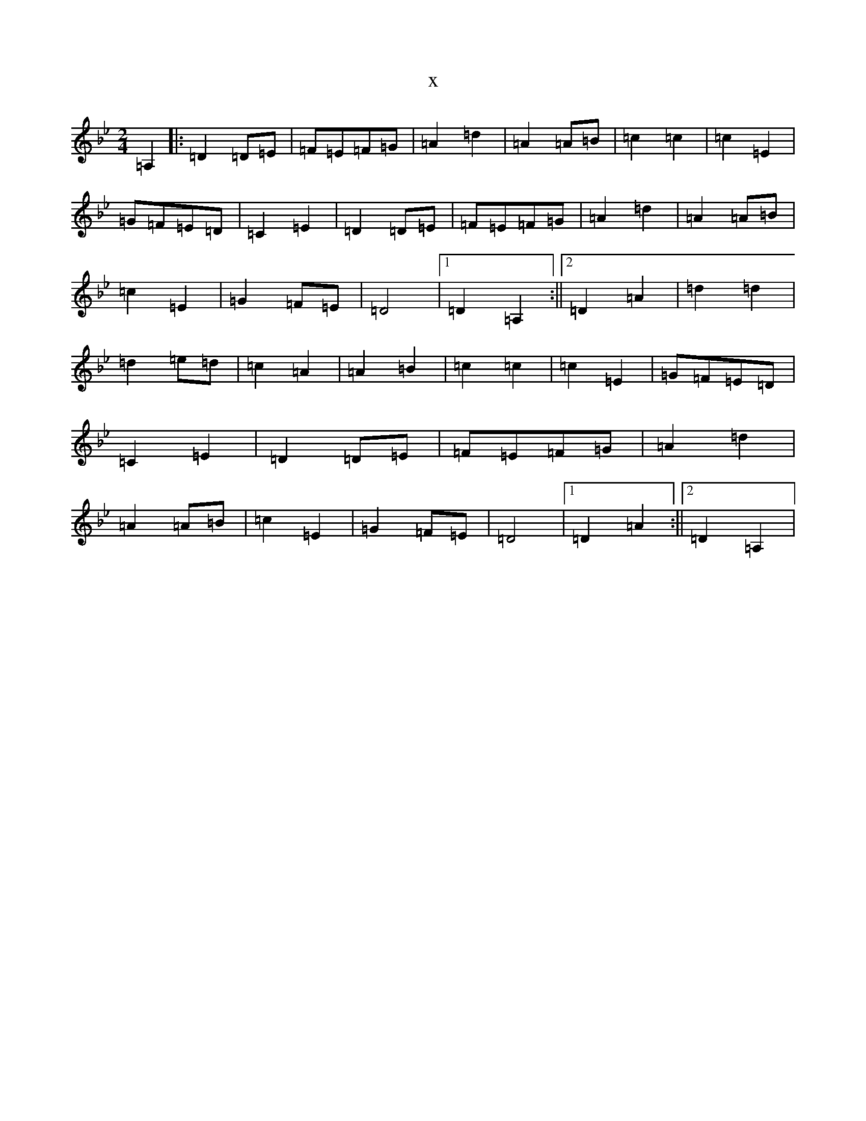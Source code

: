 X:6214
T:x
L:1/8
M:2/4
K: C Dorian
=A,2|:=D2=D=E|=F=E=F=G|=A2=d2|=A2=A=B|=c2=c2|=c2=E2|=G=F=E=D|=C2=E2|=D2=D=E|=F=E=F=G|=A2=d2|=A2=A=B|=c2=E2|=G2=F=E|=D4|1=D2=A,2:||2=D2=A2|=d2=d2|=d2=e=d|=c2=A2|=A2=B2|=c2=c2|=c2=E2|=G=F=E=D|=C2=E2|=D2=D=E|=F=E=F=G|=A2=d2|=A2=A=B|=c2=E2|=G2=F=E|=D4|1=D2=A2:||2=D2=A,2|